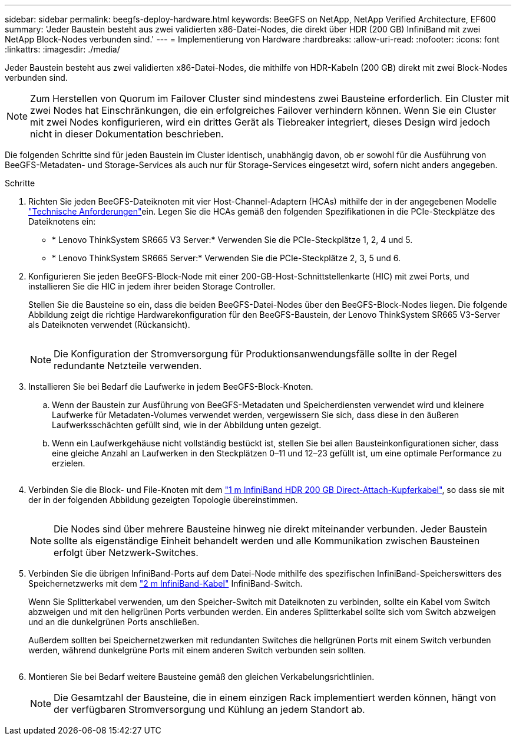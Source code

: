 ---
sidebar: sidebar 
permalink: beegfs-deploy-hardware.html 
keywords: BeeGFS on NetApp, NetApp Verified Architecture, EF600 
summary: 'Jeder Baustein besteht aus zwei validierten x86-Datei-Nodes, die direkt über HDR (200 GB) InfiniBand mit zwei NetApp Block-Nodes verbunden sind.' 
---
= Implementierung von Hardware
:hardbreaks:
:allow-uri-read: 
:nofooter: 
:icons: font
:linkattrs: 
:imagesdir: ./media/


[role="lead"]
Jeder Baustein besteht aus zwei validierten x86-Datei-Nodes, die mithilfe von HDR-Kabeln (200 GB) direkt mit zwei Block-Nodes verbunden sind.


NOTE: Zum Herstellen von Quorum im Failover Cluster sind mindestens zwei Bausteine erforderlich. Ein Cluster mit zwei Nodes hat Einschränkungen, die ein erfolgreiches Failover verhindern können. Wenn Sie ein Cluster mit zwei Nodes konfigurieren, wird ein drittes Gerät als Tiebreaker integriert, dieses Design wird jedoch nicht in dieser Dokumentation beschrieben.

Die folgenden Schritte sind für jeden Baustein im Cluster identisch, unabhängig davon, ob er sowohl für die Ausführung von BeeGFS-Metadaten- und Storage-Services als auch nur für Storage-Services eingesetzt wird, sofern nicht anders angegeben.

.Schritte
. Richten Sie jeden BeeGFS-Dateiknoten mit vier Host-Channel-Adaptern (HCAs) mithilfe der in der angegebenen Modelle link:beegfs-technology-requirements.html["Technische Anforderungen"]ein. Legen Sie die HCAs gemäß den folgenden Spezifikationen in die PCIe-Steckplätze des Dateiknotens ein:
+
** * Lenovo ThinkSystem SR665 V3 Server:* Verwenden Sie die PCIe-Steckplätze 1, 2, 4 und 5.
** * Lenovo ThinkSystem SR665 Server:* Verwenden Sie die PCIe-Steckplätze 2, 3, 5 und 6.


. Konfigurieren Sie jeden BeeGFS-Block-Node mit einer 200-GB-Host-Schnittstellenkarte (HIC) mit zwei Ports, und installieren Sie die HIC in jedem ihrer beiden Storage Controller.
+
Stellen Sie die Bausteine so ein, dass die beiden BeeGFS-Datei-Nodes über den BeeGFS-Block-Nodes liegen. Die folgende Abbildung zeigt die richtige Hardwarekonfiguration für den BeeGFS-Baustein, der Lenovo ThinkSystem SR665 V3-Server als Dateiknoten verwendet (Rückansicht).

+
image:../media/buildingblock-sr665v3.png[""]

+

NOTE: Die Konfiguration der Stromversorgung für Produktionsanwendungsfälle sollte in der Regel redundante Netzteile verwenden.

. Installieren Sie bei Bedarf die Laufwerke in jedem BeeGFS-Block-Knoten.
+
.. Wenn der Baustein zur Ausführung von BeeGFS-Metadaten und Speicherdiensten verwendet wird und kleinere Laufwerke für Metadaten-Volumes verwendet werden, vergewissern Sie sich, dass diese in den äußeren Laufwerksschächten gefüllt sind, wie in der Abbildung unten gezeigt.
.. Wenn ein Laufwerkgehäuse nicht vollständig bestückt ist, stellen Sie bei allen Bausteinkonfigurationen sicher, dass eine gleiche Anzahl an Laufwerken in den Steckplätzen 0–11 und 12–23 gefüllt ist, um eine optimale Performance zu erzielen.
+
image:../media/driveslots.png[""]



. Verbinden Sie die Block- und File-Knoten mit dem link:beegfs-technology-requirements.html#block-file-cables["1 m InfiniBand HDR 200 GB Direct-Attach-Kupferkabel"], so dass sie mit der in der folgenden Abbildung gezeigten Topologie übereinstimmen.
+
image:../media/directattachcable-sr665v3.png[""]

+

NOTE: Die Nodes sind über mehrere Bausteine hinweg nie direkt miteinander verbunden. Jeder Baustein sollte als eigenständige Einheit behandelt werden und alle Kommunikation zwischen Bausteinen erfolgt über Netzwerk-Switches.

. Verbinden Sie die übrigen InfiniBand-Ports auf dem Datei-Node mithilfe des spezifischen InfiniBand-Speicherswitters des Speichernetzwerks mit dem link:beegfs-technology-requirements.html#file-switch-cables["2 m InfiniBand-Kabel"] InfiniBand-Switch.
+
Wenn Sie Splitterkabel verwenden, um den Speicher-Switch mit Dateiknoten zu verbinden, sollte ein Kabel vom Switch abzweigen und mit den hellgrünen Ports verbunden werden. Ein anderes Splitterkabel sollte sich vom Switch abzweigen und an die dunkelgrünen Ports anschließen.

+
Außerdem sollten bei Speichernetzwerken mit redundanten Switches die hellgrünen Ports mit einem Switch verbunden werden, während dunkelgrüne Ports mit einem anderen Switch verbunden sein sollten.

+
image:../media/networkcable.png[""]

. Montieren Sie bei Bedarf weitere Bausteine gemäß den gleichen Verkabelungsrichtlinien.
+

NOTE: Die Gesamtzahl der Bausteine, die in einem einzigen Rack implementiert werden können, hängt von der verfügbaren Stromversorgung und Kühlung an jedem Standort ab.


